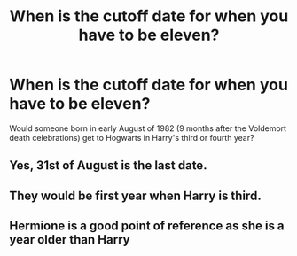 #+TITLE: When is the cutoff date for when you have to be eleven?

* When is the cutoff date for when you have to be eleven?
:PROPERTIES:
:Author: 15_Redstones
:Score: 2
:DateUnix: 1577920184.0
:DateShort: 2020-Jan-02
:END:
Would someone born in early August of 1982 (9 months after the Voldemort death celebrations) get to Hogwarts in Harry's third or fourth year?


** Yes, 31st of August is the last date.
:PROPERTIES:
:Author: nirvanarchy
:Score: 4
:DateUnix: 1577921260.0
:DateShort: 2020-Jan-02
:END:


** They would be first year when Harry is third.
:PROPERTIES:
:Score: 2
:DateUnix: 1577921672.0
:DateShort: 2020-Jan-02
:END:


** Hermione is a good point of reference as she is a year older than Harry
:PROPERTIES:
:Author: justjustin2300
:Score: 2
:DateUnix: 1577924273.0
:DateShort: 2020-Jan-02
:END:
